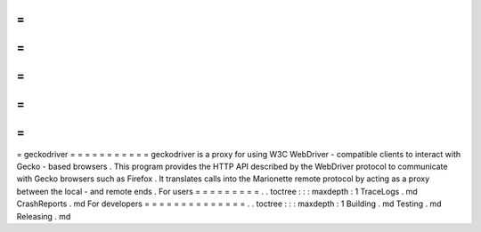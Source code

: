 =
=
=
=
=
=
=
=
=
=
=
geckodriver
=
=
=
=
=
=
=
=
=
=
=
geckodriver
is
a
proxy
for
using
W3C
WebDriver
-
compatible
clients
to
interact
with
Gecko
-
based
browsers
.
This
program
provides
the
HTTP
API
described
by
the
WebDriver
protocol
to
communicate
with
Gecko
browsers
such
as
Firefox
.
It
translates
calls
into
the
Marionette
remote
protocol
by
acting
as
a
proxy
between
the
local
-
and
remote
ends
.
For
users
=
=
=
=
=
=
=
=
=
.
.
toctree
:
:
:
maxdepth
:
1
TraceLogs
.
md
CrashReports
.
md
For
developers
=
=
=
=
=
=
=
=
=
=
=
=
=
=
.
.
toctree
:
:
:
maxdepth
:
1
Building
.
md
Testing
.
md
Releasing
.
md
